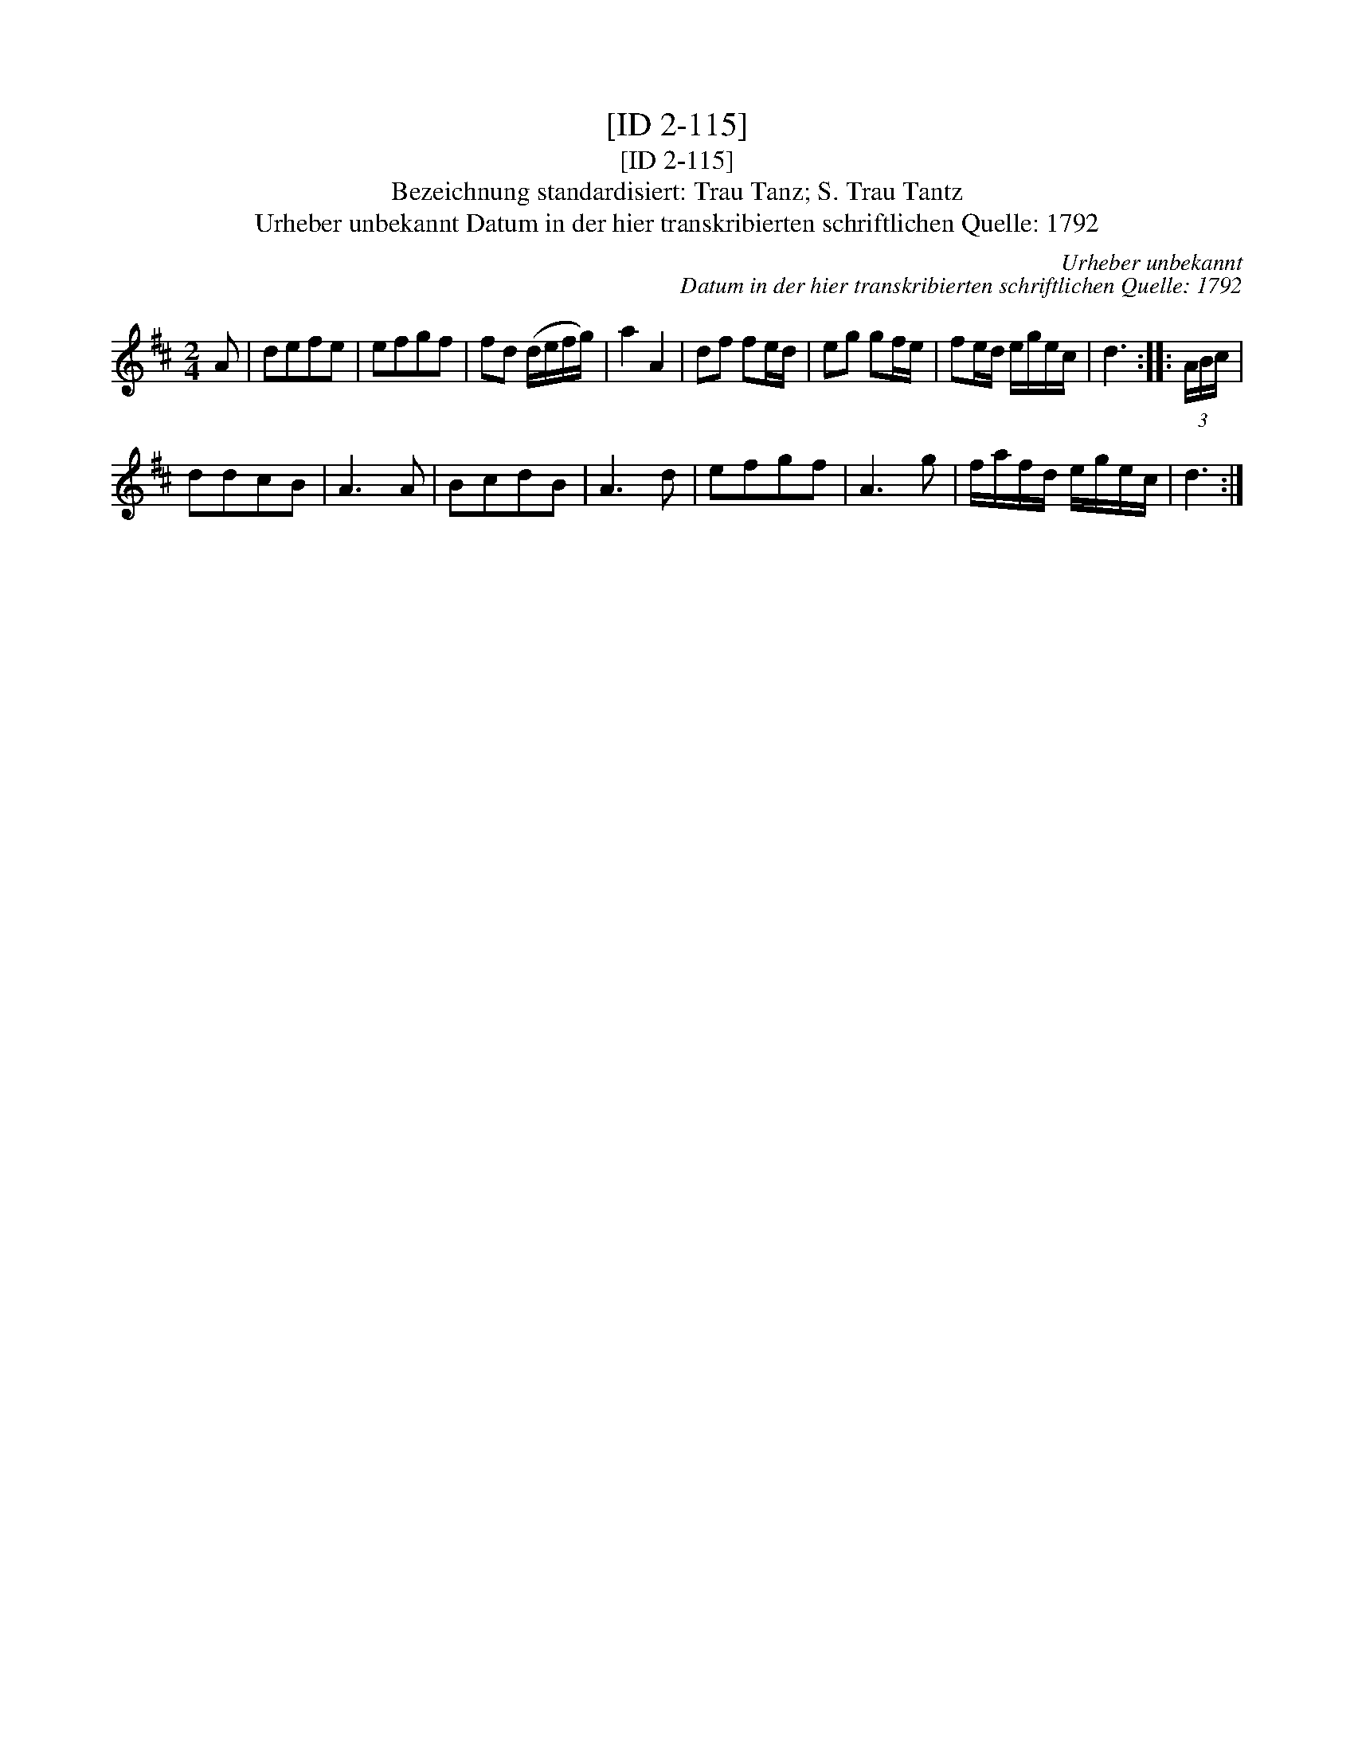 X:1
T:[ID 2-115]
T:[ID 2-115]
T:Bezeichnung standardisiert: Trau Tanz; S. Trau Tantz
T:Urheber unbekannt Datum in der hier transkribierten schriftlichen Quelle: 1792
C:Urheber unbekannt
C:Datum in der hier transkribierten schriftlichen Quelle: 1792
L:1/8
M:2/4
K:D
V:1 treble 
V:1
 A | defe | efgf | fd (d/e/f/g/) | a2 A2 | df fe/d/ | eg gf/e/ | fe/d/ e/g/e/c/ | d3 :: (3A/B/c/ | %10
 ddcB | A3 A | BcdB | A3 d | efgf | A3 g | f/a/f/d/ e/g/e/c/ | d3 :| %18

